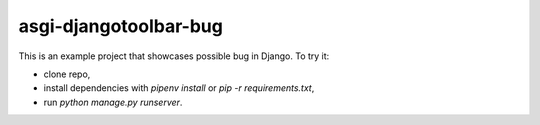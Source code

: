 ======================
asgi-djangotoolbar-bug
======================

This is an example project that showcases possible bug in Django. To try it:

- clone repo,
- install dependencies with `pipenv install` or `pip -r requirements.txt`,
- run `python manage.py runserver`.
